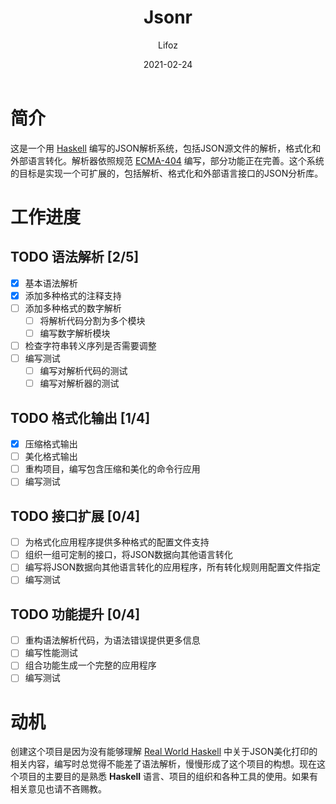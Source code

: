 #+TITLE:  Jsonr
#+AUTHOR: Lifoz
#+EMAIL:  floatinglion@outlook.com
#+DATE:   2021-02-24
#+STARTUP: logdone

* 简介

这是一个用 [[https://www.haskell.org][Haskell]] 编写的JSON解析系统，包括JSON源文件的解析，格式化和外部语言转化。解析器依照规范 [[https://www.json.org/][ECMA-404]] 编写，部分功能正在完善。这个系统的目标是实现一个可扩展的，包括解析、格式化和外部语言接口的JSON分析库。

* 工作进度

** TODO 语法解析 [2/5]
   - [X] 基本语法解析
   - [X] 添加多种格式的注释支持
   - [ ] 添加多种格式的数字解析
     - [ ] 将解析代码分割为多个模块
     - [ ] 编写数字解析模块
   - [ ] 检查字符串转义序列是否需要调整
   - [ ] 编写测试
     - [ ] 编写对解析代码的测试
     - [ ] 编写对解析器的测试
** TODO 格式化输出 [1/4]
   - [X] 压缩格式输出
   - [ ] 美化格式输出
   - [ ] 重构项目，编写包含压缩和美化的命令行应用
   - [ ] 编写测试
** TODO 接口扩展 [0/4]
   - [ ] 为格式化应用程序提供多种格式的配置文件支持
   - [ ] 组织一组可定制的接口，将JSON数据向其他语言转化
   - [ ] 编写将JSON数据向其他语言转化的应用程序，所有转化规则用配置文件指定
   - [ ] 编写测试
** TODO 功能提升 [0/4]
   - [ ] 重构语法解析代码，为语法错误提供更多信息
   - [ ] 编写性能测试
   - [ ] 组合功能生成一个完整的应用程序
   - [ ] 编写测试

* 动机

创建这个项目是因为没有能够理解 [[http://cnhaskell.com][Real World Haskell]] 中关于JSON美化打印的相关内容，编写时总觉得不能差了语法解析，慢慢形成了这个项目的构想。现在这个项目的主要目的是熟悉 *Haskell* 语言、项目的组织和各种工具的使用。如果有相关意见也请不吝赐教。

